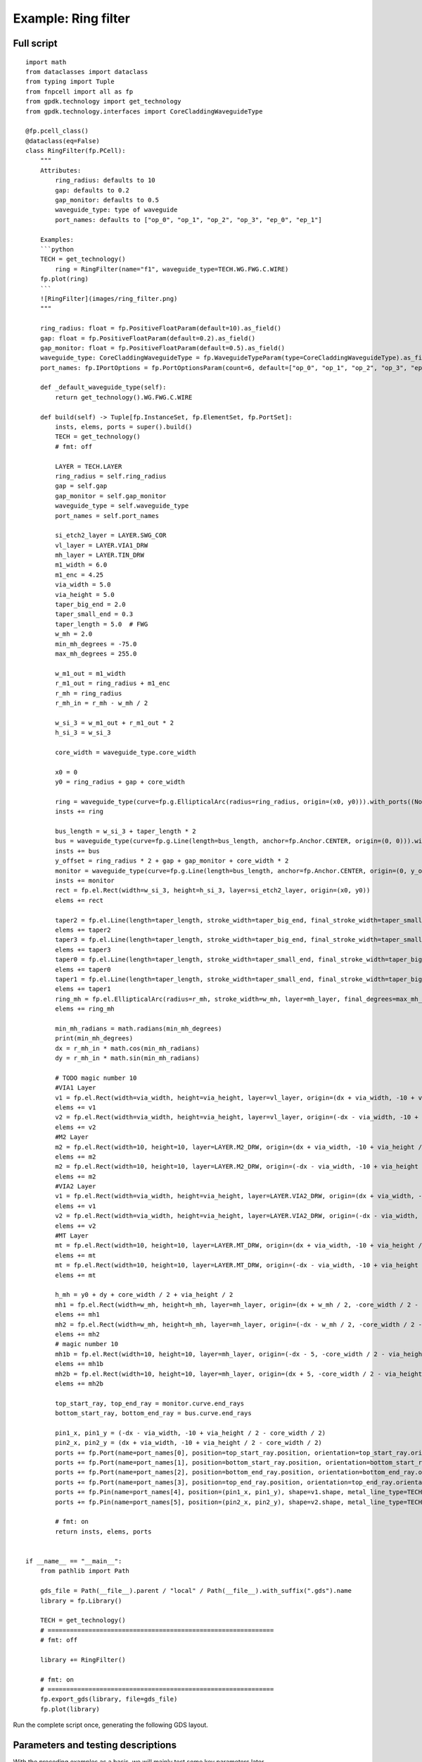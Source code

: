 Example: Ring filter
^^^^^^^^^^^^^^^^^^^^^^^^^^^^^^^^^^^^^^^^^^^^^

Full script
--------------------------------------------------------

::

    import math
    from dataclasses import dataclass
    from typing import Tuple
    from fnpcell import all as fp
    from gpdk.technology import get_technology
    from gpdk.technology.interfaces import CoreCladdingWaveguideType

    @fp.pcell_class()
    @dataclass(eq=False)
    class RingFilter(fp.PCell):
        """
        Attributes:
            ring_radius: defaults to 10
            gap: defaults to 0.2
            gap_monitor: defaults to 0.5
            waveguide_type: type of waveguide
            port_names: defaults to ["op_0", "op_1", "op_2", "op_3", "ep_0", "ep_1"]

        Examples:
        ```python
        TECH = get_technology()
            ring = RingFilter(name="f1", waveguide_type=TECH.WG.FWG.C.WIRE)
        fp.plot(ring)
        ```
        ![RingFilter](images/ring_filter.png)
        """

        ring_radius: float = fp.PositiveFloatParam(default=10).as_field()
        gap: float = fp.PositiveFloatParam(default=0.2).as_field()
        gap_monitor: float = fp.PositiveFloatParam(default=0.5).as_field()
        waveguide_type: CoreCladdingWaveguideType = fp.WaveguideTypeParam(type=CoreCladdingWaveguideType).as_field()
        port_names: fp.IPortOptions = fp.PortOptionsParam(count=6, default=["op_0", "op_1", "op_2", "op_3", "ep_0", "ep_1"]).as_field()

        def _default_waveguide_type(self):
            return get_technology().WG.FWG.C.WIRE

        def build(self) -> Tuple[fp.InstanceSet, fp.ElementSet, fp.PortSet]:
            insts, elems, ports = super().build()
            TECH = get_technology()
            # fmt: off

            LAYER = TECH.LAYER
            ring_radius = self.ring_radius
            gap = self.gap
            gap_monitor = self.gap_monitor
            waveguide_type = self.waveguide_type
            port_names = self.port_names

            si_etch2_layer = LAYER.SWG_COR
            vl_layer = LAYER.VIA1_DRW
            mh_layer = LAYER.TIN_DRW
            m1_width = 6.0
            m1_enc = 4.25
            via_width = 5.0
            via_height = 5.0
            taper_big_end = 2.0
            taper_small_end = 0.3
            taper_length = 5.0  # FWG
            w_mh = 2.0
            min_mh_degrees = -75.0
            max_mh_degrees = 255.0

            w_m1_out = m1_width
            r_m1_out = ring_radius + m1_enc
            r_mh = ring_radius
            r_mh_in = r_mh - w_mh / 2

            w_si_3 = w_m1_out + r_m1_out * 2
            h_si_3 = w_si_3

            core_width = waveguide_type.core_width

            x0 = 0
            y0 = ring_radius + gap + core_width

            ring = waveguide_type(curve=fp.g.EllipticalArc(radius=ring_radius, origin=(x0, y0))).with_ports((None, None)).with_name("ring")
            insts += ring

            bus_length = w_si_3 + taper_length * 2
            bus = waveguide_type(curve=fp.g.Line(length=bus_length, anchor=fp.Anchor.CENTER, origin=(0, 0))).with_name("bus")
            insts += bus
            y_offset = ring_radius * 2 + gap + gap_monitor + core_width * 2
            monitor = waveguide_type(curve=fp.g.Line(length=bus_length, anchor=fp.Anchor.CENTER, origin=(0, y_offset))).with_name("monitor")
            insts += monitor
            rect = fp.el.Rect(width=w_si_3, height=h_si_3, layer=si_etch2_layer, origin=(x0, y0))
            elems += rect

            taper2 = fp.el.Line(length=taper_length, stroke_width=taper_big_end, final_stroke_width=taper_small_end, layer=si_etch2_layer, origin=(x0 + w_si_3 / 2, 0))
            elems += taper2
            taper3 = fp.el.Line(length=taper_length, stroke_width=taper_big_end, final_stroke_width=taper_small_end, layer=si_etch2_layer, origin=(x0 + w_si_3 / 2, y_offset))
            elems += taper3
            taper0 = fp.el.Line(length=taper_length, stroke_width=taper_small_end, final_stroke_width=taper_big_end, layer=si_etch2_layer, anchor=fp.Anchor.END, origin=(x0 - w_si_3 / 2, y_offset))
            elems += taper0
            taper1 = fp.el.Line(length=taper_length, stroke_width=taper_small_end, final_stroke_width=taper_big_end, layer=si_etch2_layer, anchor=fp.Anchor.END, origin=(x0 - w_si_3 / 2, 0))
            elems += taper1
            ring_mh = fp.el.EllipticalArc(radius=r_mh, stroke_width=w_mh, layer=mh_layer, final_degrees=max_mh_degrees - min_mh_degrees, transform=fp.rotate(degrees=min_mh_degrees).translate(x0, y0))
            elems += ring_mh

            min_mh_radians = math.radians(min_mh_degrees)
            print(min_mh_degrees)
            dx = r_mh_in * math.cos(min_mh_radians)
            dy = r_mh_in * math.sin(min_mh_radians)

            # TODO magic number 10
            #VIA1 Layer
            v1 = fp.el.Rect(width=via_width, height=via_height, layer=vl_layer, origin=(dx + via_width, -10 + via_height / 2 - core_width / 2))
            elems += v1
            v2 = fp.el.Rect(width=via_width, height=via_height, layer=vl_layer, origin=(-dx - via_width, -10 + via_height / 2 - core_width / 2))
            elems += v2
            #M2 Layer
            m2 = fp.el.Rect(width=10, height=10, layer=LAYER.M2_DRW, origin=(dx + via_width, -10 + via_height / 2 - core_width / 2))
            elems += m2
            m2 = fp.el.Rect(width=10, height=10, layer=LAYER.M2_DRW, origin=(-dx - via_width, -10 + via_height / 2 - core_width / 2))
            elems += m2
            #VIA2 Layer
            v1 = fp.el.Rect(width=via_width, height=via_height, layer=LAYER.VIA2_DRW, origin=(dx + via_width, -10 + via_height / 2 - core_width / 2))
            elems += v1
            v2 = fp.el.Rect(width=via_width, height=via_height, layer=LAYER.VIA2_DRW, origin=(-dx - via_width, -10 + via_height / 2 - core_width / 2))
            elems += v2
            #MT Layer
            mt = fp.el.Rect(width=10, height=10, layer=LAYER.MT_DRW, origin=(dx + via_width, -10 + via_height / 2 - core_width / 2))
            elems += mt
            mt = fp.el.Rect(width=10, height=10, layer=LAYER.MT_DRW, origin=(-dx - via_width, -10 + via_height / 2 - core_width / 2))
            elems += mt

            h_mh = y0 + dy + core_width / 2 + via_height / 2
            mh1 = fp.el.Rect(width=w_mh, height=h_mh, layer=mh_layer, origin=(dx + w_mh / 2, -core_width / 2 - 2.5 + h_mh / 2))
            elems += mh1
            mh2 = fp.el.Rect(width=w_mh, height=h_mh, layer=mh_layer, origin=(-dx - w_mh / 2, -core_width / 2 - 2.5 + h_mh / 2))
            elems += mh2
            # magic number 10
            mh1b = fp.el.Rect(width=10, height=10, layer=mh_layer, origin=(-dx - 5, -core_width / 2 - via_height / 2 - 10 / 2))
            elems += mh1b
            mh2b = fp.el.Rect(width=10, height=10, layer=mh_layer, origin=(dx + 5, -core_width / 2 - via_height / 2 - 10 / 2))
            elems += mh2b

            top_start_ray, top_end_ray = monitor.curve.end_rays
            bottom_start_ray, bottom_end_ray = bus.curve.end_rays

            pin1_x, pin1_y = (-dx - via_width, -10 + via_height / 2 - core_width / 2)
            pin2_x, pin2_y = (dx + via_width, -10 + via_height / 2 - core_width / 2)
            ports += fp.Port(name=port_names[0], position=top_start_ray.position, orientation=top_start_ray.orientation, waveguide_type=waveguide_type)
            ports += fp.Port(name=port_names[1], position=bottom_start_ray.position, orientation=bottom_start_ray.orientation, waveguide_type=waveguide_type)
            ports += fp.Port(name=port_names[2], position=bottom_end_ray.position, orientation=bottom_end_ray.orientation, waveguide_type=waveguide_type)
            ports += fp.Port(name=port_names[3], position=top_end_ray.position, orientation=top_end_ray.orientation, waveguide_type=waveguide_type)
            ports += fp.Pin(name=port_names[4], position=(pin1_x, pin1_y), shape=v1.shape, metal_line_type=TECH.METAL.MT.W10)
            ports += fp.Pin(name=port_names[5], position=(pin2_x, pin2_y), shape=v2.shape, metal_line_type=TECH.METAL.MT.W10)

            # fmt: on
            return insts, elems, ports


    if __name__ == "__main__":
        from pathlib import Path

        gds_file = Path(__file__).parent / "local" / Path(__file__).with_suffix(".gds").name
        library = fp.Library()

        TECH = get_technology()
        # =============================================================
        # fmt: off

        library += RingFilter()

        # fmt: on
        # =============================================================
        fp.export_gds(library, file=gds_file)
        fp.plot(library)
      
      
Run the complete script once, generating the following GDS layout.    

Parameters and testing descriptions
------------------------------------------------------
With the preceding examples as a basis, we will mainly test some key parameters later.

::

        # Define three layers
    	  si_etch2_layer = LAYER.SWG_COR
        vl_layer = LAYER.VIA1_DRW
        mh_layer = LAYER.TIN_DRW
        # Define several basic parameters of the device
        m1_width = 6.0
        m1_enc = 4.25
        via_width = 5.0
        via_height = 5.0
        taper_big_end = 2.0
        taper_small_end = 0.3
        taper_length = 5.0  # FWG
        w_mh = 2.0
        min_mh_degrees = -75.0
        max_mh_degrees = 255.0
        
        w_m1_out = m1_width
        r_m1_out = ring_radius + m1_enc
        r_mh = ring_radius
        r_mh_in = r_mh - w_mh / 2

        w_si_3 = w_m1_out + r_m1_out * 2
        h_si_3 = w_si_3
        
In the above code, w_si_3 is equal to h_si_3, below we change w_si_:

      
      
      
      
      
      
      
      
      
      
      
      
      
      
      
      
      
      
      
      
      
      
      
      
      
      
      
      
      
      
      
      
      
      
      
      
      
      
      
      
      
      
      
      
      
      
      
      
      
